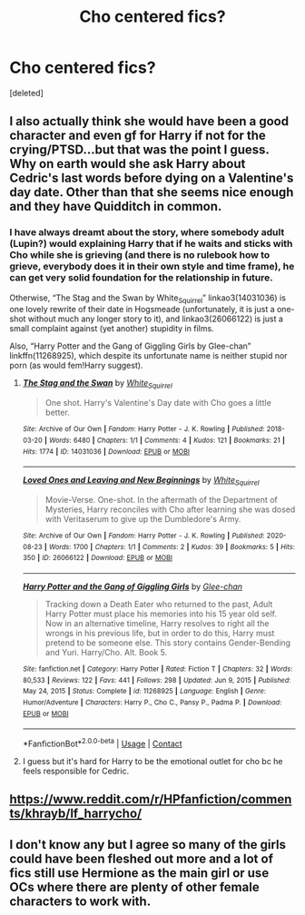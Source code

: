 #+TITLE: Cho centered fics?

* Cho centered fics?
:PROPERTIES:
:Score: 5
:DateUnix: 1611211015.0
:DateShort: 2021-Jan-21
:FlairText: Request
:END:
[deleted]


** I also actually think she would have been a good character and even gf for Harry if not for the crying/PTSD...but that was the point I guess. Why on earth would she ask Harry about Cedric's last words before dying on a Valentine's day date. Other than that she seems nice enough and they have Quidditch in common.
:PROPERTIES:
:Author: Lantana3012
:Score: 8
:DateUnix: 1611212398.0
:DateShort: 2021-Jan-21
:END:

*** I have always dreamt about the story, where somebody adult (Lupin?) would explaining Harry that if he waits and sticks with Cho while she is grieving (and there is no rulebook how to grieve, everybody does it in their own style and time frame), he can get very solid foundation for the relationship in future.

Otherwise, “The Stag and the Swan by White_Squirrel” linkao3(14031036) is one lovely rewrite of their date in Hogsmeade (unfortunately, it is just a one-shot without much any longer story to it), and linkao3(26066122) is just a small complaint against (yet another) stupidity in films.

Also, “Harry Potter and the Gang of Giggling Girls by Glee-chan” linkffn(11268925), which despite its unfortunate name is neither stupid nor porn (as would fem!Harry suggest).
:PROPERTIES:
:Author: ceplma
:Score: 1
:DateUnix: 1611218195.0
:DateShort: 2021-Jan-21
:END:

**** [[https://archiveofourown.org/works/14031036][*/The Stag and the Swan/*]] by [[https://www.archiveofourown.org/users/White_Squirrel/pseuds/White_Squirrel][/White_Squirrel/]]

#+begin_quote
  One shot. Harry's Valentine's Day date with Cho goes a little better.
#+end_quote

^{/Site/:} ^{Archive} ^{of} ^{Our} ^{Own} ^{*|*} ^{/Fandom/:} ^{Harry} ^{Potter} ^{-} ^{J.} ^{K.} ^{Rowling} ^{*|*} ^{/Published/:} ^{2018-03-20} ^{*|*} ^{/Words/:} ^{6480} ^{*|*} ^{/Chapters/:} ^{1/1} ^{*|*} ^{/Comments/:} ^{4} ^{*|*} ^{/Kudos/:} ^{121} ^{*|*} ^{/Bookmarks/:} ^{21} ^{*|*} ^{/Hits/:} ^{1774} ^{*|*} ^{/ID/:} ^{14031036} ^{*|*} ^{/Download/:} ^{[[https://archiveofourown.org/downloads/14031036/The%20Stag%20and%20the%20Swan.epub?updated_at=1521513927][EPUB]]} ^{or} ^{[[https://archiveofourown.org/downloads/14031036/The%20Stag%20and%20the%20Swan.mobi?updated_at=1521513927][MOBI]]}

--------------

[[https://archiveofourown.org/works/26066122][*/Loved Ones and Leaving and New Beginnings/*]] by [[https://www.archiveofourown.org/users/White_Squirrel/pseuds/White_Squirrel][/White_Squirrel/]]

#+begin_quote
  Movie-Verse. One-shot. In the aftermath of the Department of Mysteries, Harry reconciles with Cho after learning she was dosed with Veritaserum to give up the Dumbledore's Army.
#+end_quote

^{/Site/:} ^{Archive} ^{of} ^{Our} ^{Own} ^{*|*} ^{/Fandom/:} ^{Harry} ^{Potter} ^{-} ^{J.} ^{K.} ^{Rowling} ^{*|*} ^{/Published/:} ^{2020-08-23} ^{*|*} ^{/Words/:} ^{1700} ^{*|*} ^{/Chapters/:} ^{1/1} ^{*|*} ^{/Comments/:} ^{2} ^{*|*} ^{/Kudos/:} ^{39} ^{*|*} ^{/Bookmarks/:} ^{5} ^{*|*} ^{/Hits/:} ^{350} ^{*|*} ^{/ID/:} ^{26066122} ^{*|*} ^{/Download/:} ^{[[https://archiveofourown.org/downloads/26066122/Loved%20Ones%20and%20Leaving.epub?updated_at=1598199378][EPUB]]} ^{or} ^{[[https://archiveofourown.org/downloads/26066122/Loved%20Ones%20and%20Leaving.mobi?updated_at=1598199378][MOBI]]}

--------------

[[https://www.fanfiction.net/s/11268925/1/][*/Harry Potter and the Gang of Giggling Girls/*]] by [[https://www.fanfiction.net/u/1650124/Glee-chan][/Glee-chan/]]

#+begin_quote
  Tracking down a Death Eater who returned to the past, Adult Harry Potter must place his memories into his 15 year old self. Now in an alternative timeline, Harry resolves to right all the wrongs in his previous life, but in order to do this, Harry must pretend to be someone else. This story contains Gender-Bending and Yuri. Harry/Cho. Alt. Book 5.
#+end_quote

^{/Site/:} ^{fanfiction.net} ^{*|*} ^{/Category/:} ^{Harry} ^{Potter} ^{*|*} ^{/Rated/:} ^{Fiction} ^{T} ^{*|*} ^{/Chapters/:} ^{32} ^{*|*} ^{/Words/:} ^{80,533} ^{*|*} ^{/Reviews/:} ^{122} ^{*|*} ^{/Favs/:} ^{441} ^{*|*} ^{/Follows/:} ^{298} ^{*|*} ^{/Updated/:} ^{Jun} ^{9,} ^{2015} ^{*|*} ^{/Published/:} ^{May} ^{24,} ^{2015} ^{*|*} ^{/Status/:} ^{Complete} ^{*|*} ^{/id/:} ^{11268925} ^{*|*} ^{/Language/:} ^{English} ^{*|*} ^{/Genre/:} ^{Humor/Adventure} ^{*|*} ^{/Characters/:} ^{Harry} ^{P.,} ^{Cho} ^{C.,} ^{Pansy} ^{P.,} ^{Padma} ^{P.} ^{*|*} ^{/Download/:} ^{[[http://www.ff2ebook.com/old/ffn-bot/index.php?id=11268925&source=ff&filetype=epub][EPUB]]} ^{or} ^{[[http://www.ff2ebook.com/old/ffn-bot/index.php?id=11268925&source=ff&filetype=mobi][MOBI]]}

--------------

*FanfictionBot*^{2.0.0-beta} | [[https://github.com/FanfictionBot/reddit-ffn-bot/wiki/Usage][Usage]] | [[https://www.reddit.com/message/compose?to=tusing][Contact]]
:PROPERTIES:
:Author: FanfictionBot
:Score: 1
:DateUnix: 1611218396.0
:DateShort: 2021-Jan-21
:END:


**** I guess but it's hard for Harry to be the emotional outlet for cho bc he feels responsible for Cedric.
:PROPERTIES:
:Author: Lantana3012
:Score: 1
:DateUnix: 1611243431.0
:DateShort: 2021-Jan-21
:END:


** [[https://www.reddit.com/r/HPfanfiction/comments/khrayb/lf_harrycho/]]
:PROPERTIES:
:Author: Omeganian
:Score: 1
:DateUnix: 1611261645.0
:DateShort: 2021-Jan-22
:END:


** I don't know any but I agree so many of the girls could have been fleshed out more and a lot of fics still use Hermione as the main girl or use OCs where there are plenty of other female characters to work with.
:PROPERTIES:
:Author: spookyshadowself
:Score: 1
:DateUnix: 1611360883.0
:DateShort: 2021-Jan-23
:END:
